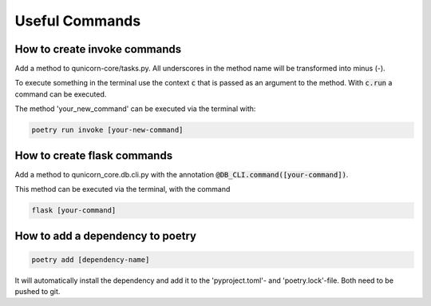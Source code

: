 Useful Commands
=================

How to create invoke commands
##############################

Add a method to qunicorn-core/tasks.py. All underscores in the method name will be transformed into minus (-).

To execute something in the terminal use the context :code:`c` that is passed as an argument to the method.
With :code:`c.run` a command can be executed.

The method 'your_new_command' can be executed via the terminal with:

.. code-block:: bash

    poetry run invoke [your-new-command]

How to create flask commands
##############################

Add a method to qunicorn_core.db.cli.py with the annotation :code:`@DB_CLI.command([your-command])`.

This method can be executed via the terminal, with the command

.. code-block:: bash

    flask [your-command]

How to add a dependency to poetry
##################################

.. code-block:: bash

    poetry add [dependency-name]

It will automatically install the dependency and add it to the 'pyproject.toml'- and 'poetry.lock'-file.
Both need to be pushed to git.
